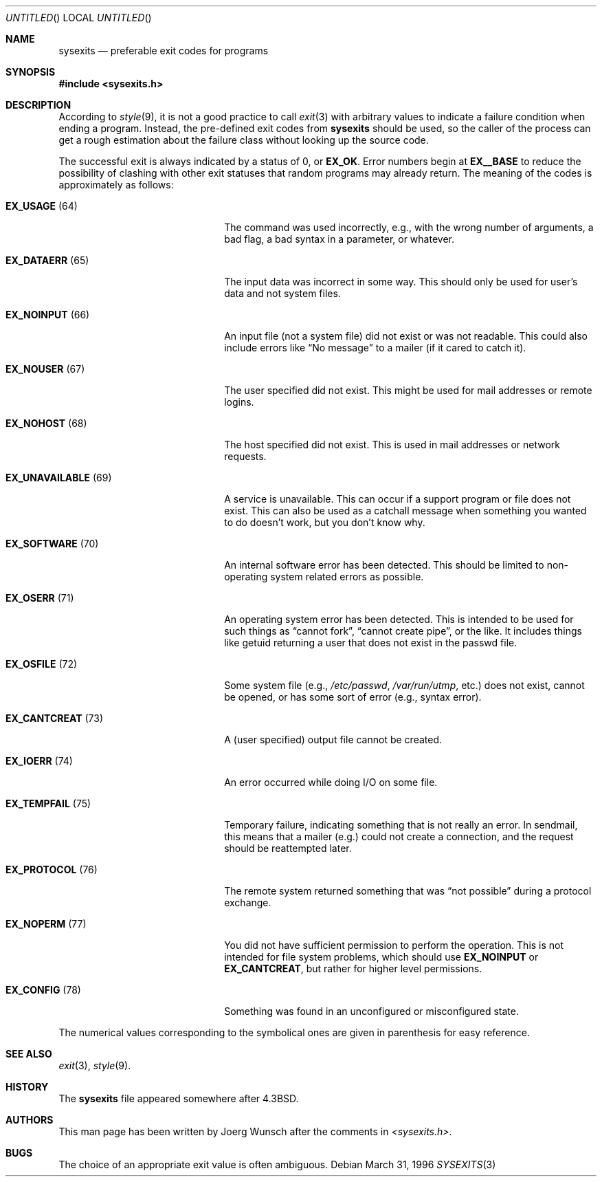 .\"
.\" Copyright (c) 1996 Joerg Wunsch
.\"
.\" All rights reserved.
.\"
.\" Redistribution and use in source and binary forms, with or without
.\" modification, are permitted provided that the following conditions
.\" are met:
.\" 1. Redistributions of source code must retain the above copyright
.\"    notice, this list of conditions and the following disclaimer.
.\" 2. Redistributions in binary form must reproduce the above copyright
.\"    notice, this list of conditions and the following disclaimer in the
.\"    documentation and/or other materials provided with the distribution.
.\"
.\" THIS SOFTWARE IS PROVIDED BY THE DEVELOPERS ``AS IS'' AND ANY EXPRESS OR
.\" IMPLIED WARRANTIES, INCLUDING, BUT NOT LIMITED TO, THE IMPLIED WARRANTIES
.\" OF MERCHANTABILITY AND FITNESS FOR A PARTICULAR PURPOSE ARE DISCLAIMED.
.\" IN NO EVENT SHALL THE DEVELOPERS BE LIABLE FOR ANY DIRECT, INDIRECT,
.\" INCIDENTAL, SPECIAL, EXEMPLARY, OR CONSEQUENTIAL DAMAGES (INCLUDING, BUT
.\" NOT LIMITED TO, PROCUREMENT OF SUBSTITUTE GOODS OR SERVICES; LOSS OF USE,
.\" DATA, OR PROFITS; OR BUSINESS INTERRUPTION) HOWEVER CAUSED AND ON ANY
.\" THEORY OF LIABILITY, WHETHER IN CONTRACT, STRICT LIABILITY, OR TORT
.\" (INCLUDING NEGLIGENCE OR OTHERWISE) ARISING IN ANY WAY OUT OF THE USE OF
.\" THIS SOFTWARE, EVEN IF ADVISED OF THE POSSIBILITY OF SUCH DAMAGE.
.\"
.\" $FreeBSD: src/share/man/man3/sysexits.3,v 1.5 1999/08/28 00:19:45 peter Exp $
.\"
.\" "
.Dd March 31, 1996
.Os
.Dt SYSEXITS 3
.Sh NAME
.Nm sysexits
.Nd preferable exit codes for programs
.Sh SYNOPSIS
.Fd #include <sysexits.h>
.Sh DESCRIPTION
According to
.Xr style 9 ,
it is not a good practice to call
.Xr exit 3
with arbitrary values to indicate a failure condition when ending
a program.  Instead, the pre-defined exit codes from
.Nm sysexits
should be used, so the caller of the process can get a rough
estimation about the failure class without looking up the source code.
.Pp
The successful exit is always indicated by a status of 0, or
.Sy EX_OK .
Error numbers begin at
.Sy EX__BASE
to reduce the possibility of clashing with other exit statuses that
random programs may already return.  The meaning of the codes is
approximately as follows:
.Bl -tag -width "EX_UNAVAILABLEXX(XX)"
.It Sy EX_USAGE Pq 64
The command was used incorrectly, e.g., with the wrong number of
arguments, a bad flag, a bad syntax in a parameter, or whatever.
.It Sy EX_DATAERR Pq 65
The input data was incorrect in some way.  This should only be used
for user's data and not system files.
.It Sy EX_NOINPUT Pq 66
An input file (not a system file) did not exist or was not readable.
This could also include errors like
.Dq \&No message
to a mailer (if it cared to catch it).
.It Sy EX_NOUSER Pq 67
The user specified did not exist.  This might be used for mail
addresses or remote logins.
.It Sy EX_NOHOST Pq 68
The host specified did not exist.  This is used in mail addresses or
network requests.
.It Sy EX_UNAVAILABLE Pq 69
A service is unavailable.  This can occur if a support program or file
does not exist.  This can also be used as a catchall message when
something you wanted to do doesn't work, but you don't know why.
.It Sy EX_SOFTWARE Pq 70
An internal software error has been detected.  This should be limited
to non-operating system related errors as possible.
.It Sy EX_OSERR Pq 71
An operating system error has been detected.  This is intended to be
used for such things as
.Dq cannot fork ,
.Dq cannot create pipe ,
or the like.  It includes things like getuid returning a user that
does not exist in the passwd file.
.It Sy EX_OSFILE Pq 72
Some system file (e.g.,
.Pa /etc/passwd ,
.Pa /var/run/utmp ,
etc.) does not exist, cannot be opened, or has some sort of error
(e.g., syntax error).
.It Sy EX_CANTCREAT Pq 73
A (user specified) output file cannot be created.
.It Sy EX_IOERR Pq 74
An error occurred while doing I/O on some file.
.It Sy EX_TEMPFAIL Pq 75
Temporary failure, indicating something that is not really an error.
In sendmail, this means that a mailer (e.g.) could not create a
connection, and the request should be reattempted later.
.It Sy EX_PROTOCOL Pq 76
The remote system returned something that was
.Dq not possible
during a protocol exchange.
.It Sy EX_NOPERM Pq 77
You did not have sufficient permission to perform the operation.  This
is not intended for file system problems, which should use
.Sy EX_NOINPUT
or
.Sy EX_CANTCREAT ,
but rather for higher level permissions.
.It Sy EX_CONFIG Pq 78
Something was found in an unconfigured or misconfigured state.
.El
.Pp
The numerical values corresponding to the symbolical ones are given in
parenthesis for easy reference.
.Sh SEE ALSO
.Xr exit 3 ,
.Xr style 9 .
.Sh HISTORY
The
.Nm sysexits
file appeared somewhere after
.Bx 4.3 .
.Sh AUTHORS
This man page has been written by
.ie t J\(:org Wunsch
.el Joerg Wunsch
after the comments in
.Pa <sysexits.h> .
.Sh BUGS
The choice of an appropriate exit value is often ambiguous.
